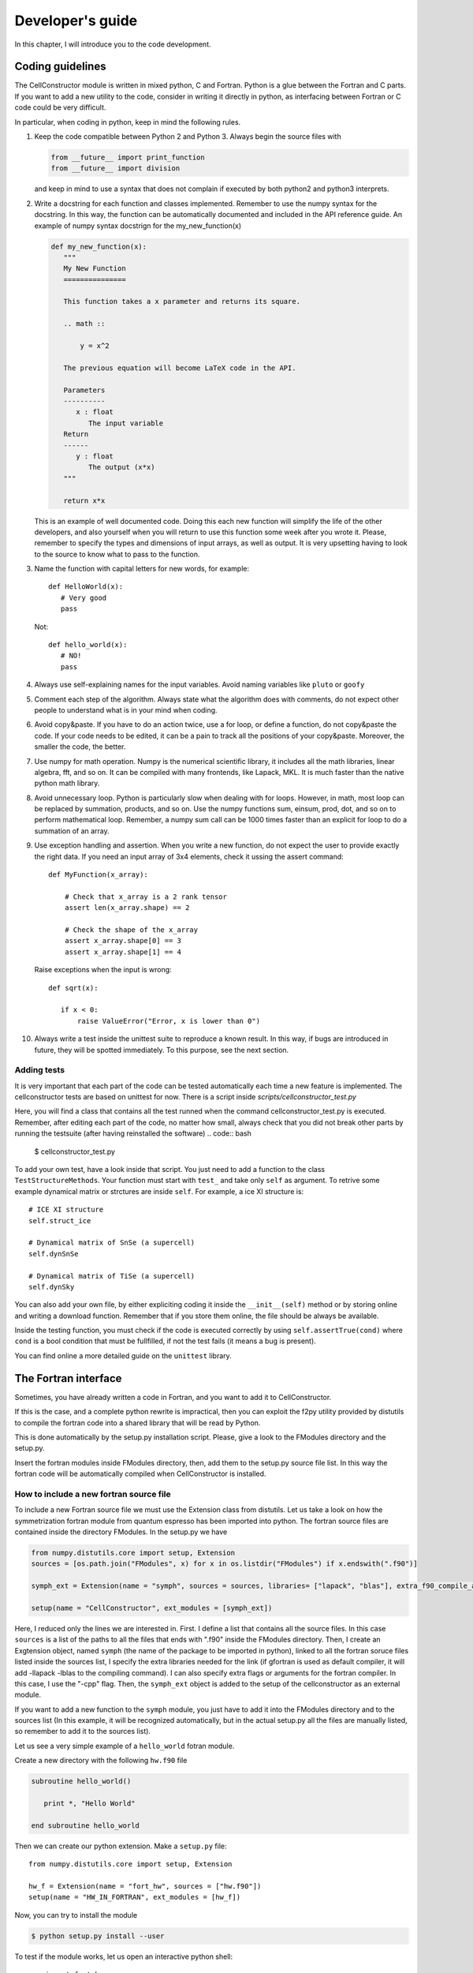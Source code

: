 *****************
Developer's guide
*****************

In this chapter, I will introduce you to the code development.


Coding guidelines
=================

The CellConstructor module is written in mixed python, C and Fortran.
Python is a glue between the Fortran and C parts.
If you want to add a new utility to the code, consider in writing it directly in python, as interfacing between Fortran or C code could be very difficult.

In particular, when coding in python, keep in mind the following rules.

1. Keep the code compatible between Python 2 and Python 3. Always begin the source files with

   .. code:: python
	  
      from __future__ import print_function
      from __future__ import division

   and keep in mind to use a syntax that does not complain if executed by both python2 and python3 interprets.
2. Write a docstring for each function and classes implemented.
   Remember to use the numpy syntax for the docstring. In this way, the function can be automatically documented and included in the API reference guide. An example of numpy syntax docstrign for the my_new_function(x)

   .. code:: python

      def my_new_function(x):
         """
	 My New Function
	 ===============

	 This function takes a x parameter and returns its square.

	 .. math ::

	     y = x^2

	 The previous equation will become LaTeX code in the API.

	 Parameters
	 ----------
	    x : float
	       The input variable
	 Return
	 ------
	    y : float
	       The output (x*x)
	 """

	 return x*x

   This is an example of well documented code. Doing this each new function will simplify the life of the other developers, and also yourself when you will return to use this function some week after you wrote it.
   Please, remember to specify the types and dimensions of input arrays, as well as output. It is very upsetting having to look to the source to know what to pass to the function.
3. Name the function with capital letters for new words, for example::

     
     def HelloWorld(x):
        # Very good
	pass

   Not::

     def hello_world(x):
        # NO!
	pass
4. Always use self-explaining names for the input variables. Avoid naming variables like ``pluto`` or ``goofy``

5. Comment each step of the algorithm. Always state what the algorithm does with comments, do not expect other people to understand what is in your mind when coding.
6. Avoid copy&paste. If you have to do an action twice, use a for loop, or define a function, do not copy&paste the code. If your code needs to be edited, it can be a pain to track all the positions of your copy&paste. Moreover, the smaller the code, the better.
7. Use numpy for math operation. Numpy is the numerical scientific library, it includes all the math libraries, linear algebra, fft, and so on. It can be compiled with many frontends, like Lapack, MKL. It is much faster than the native python math library.
8. Avoid unnecessary loop. Python is particularly slow when dealing with for loops. However, in math, most loop can be replaced by summation, products, and so on. Use the numpy functions sum, einsum, prod, dot, and so on to perform mathematical loop. Remember, a numpy sum call can be 1000 times faster than an explicit for loop to do a summation of an array.
9. Use exception handling and assertion. When you write a new function, do not expect the user to provide exactly the right data. If you need an input array of 3x4 elements, check it ussing the assert command::

     def MyFunction(x_array):

         # Check that x_array is a 2 rank tensor
         assert len(x_array.shape) == 2

	 # Check the shape of the x_array
         assert x_array.shape[0] == 3
	 assert x_array.shape[1] == 4

   Raise exceptions when the input is wrong::

       def sqrt(x):

          if x < 0:
	      raise ValueError("Error, x is lower than 0")
10. Always write a test inside the unittest suite to reproduce a known result. In this way, if bugs are introduced in future, they will be spotted immediately.
    To this purpose, see the next section.


Adding tests
------------

It is very important that each part of the code can be tested automatically each time a new feature is implemented.
The cellconstructor tests are based on unittest for now.
There is a script inside *scripts/cellconstructor_test.py*

Here, you will find a class that contains all the test runned when the command cellconstructor_test.py is executed. Remember, after editing each part of the code, no matter how small, always check that you did not break other parts by running the testsuite (after having reinstalled the software)
.. code:: bash

   $ cellconstructor_test.py

To add your own test, have a look inside that script. You just need to add a function to the class ``TestStructureMethods``. Your function must start with ``test_`` and take only ``self`` as argument.
To retrive some example dynamical matrix or strctures are inside ``self``.
For example, a ice XI structure is::

  # ICE XI structure
  self.struct_ice

  # Dynamical matrix of SnSe (a supercell)
  self.dynSnSe

  # Dynamical matrix of TiSe (a supercell)
  self.dynSky

You can also add your own file, by either expliciting coding it inside the ``__init__(self)`` method or by storing online and writing a download function. Remember that if you store them online, the file should be always be available.

Inside the testing function, you must check if the code is executed correctly by using ``self.assertTrue(cond)`` where ``cond`` is a bool condition that must be fullfilled, if not the test fails (it means a bug is present).

You can find online a more detailed guide on the ``unittest`` library.

	      
The Fortran interface
=====================

Sometimes, you have already written a code in Fortran, and you want to add it to CellConstructor.

If this is the case, and a complete python rewrite is impractical, then you can exploit the f2py utility provided by distutils to compile the fortran code into a shared library that will be read by Python.

This is done automatically by the setup.py installation script.
Please, give a look to the FModules directory and the setup.py.

Insert the fortran modules inside FModules directory, then, add them to the setup.py source file list.
In this way the fortran code will be automatically compiled when CellConstructor is installed.


How to include a new fortran source file
----------------------------------------

To include a new Fortran source file we must use the Extension class from distutils.
Let us take a look on how the symmetrization fortran module from quantum espresso has been imported into python. The fortran source files are contained inside the directory FModules. In the setup.py we have

.. code:: python

   from numpy.distutils.core import setup, Extension
   sources = [os.path.join("FModules", x) for x in os.listdir("FModules") if x.endswith(".f90")]
   
   symph_ext = Extension(name = "symph", sources = sources, libraries= ["lapack", "blas"], extra_f90_compile_args = ["-cpp"])

   setup(name = "CellConstructor", ext_modules = [symph_ext])

   

Here, I reduced only the lines we are interested in. First. I define a list that contains all the source files. In this case ``sources`` is a list of the paths to all the files that ends with ".f90" inside the FModules directory.
Then, I create an Exgtension object, named ``symph`` (the name of the package to be imported in python), linked to all the fortran soruce files listed inside the sources list, I specify the extra libraries needed for the link (if gfortran is used as default compiler, it will add -llapack -lblas to the compiling command). I can also specify extra flags or arguments for the fortran compiler. In this case, I use the "-cpp" flag. Then, the ``symph_ext`` object is added to the setup of the cellconstructor as an external module.

If you want to add a new function to the ``symph`` module, you just have to add it into the FModules directory and to the sources list (In this example, it will be recognized automatically, but in the actual setup.py all the files are manually listed, so remember to add it to the sources list).

Let us see a very simple example of a ``hello_world`` fotran module.

Create a new directory with the following ``hw.f90`` file

.. code:: fotran

   subroutine hello_world()

      print *, "Hello World"
      
   end subroutine hello_world
   
Then we can create our python extension. Make a ``setup.py`` file::

  from numpy.distutils.core import setup, Extension

  hw_f = Extension(name = "fort_hw", sources = ["hw.f90"])
  setup(name = "HW_IN_FORTRAN", ext_modules = [hw_f])

Now, you can try to install the module

.. code:: bash

   $ python setup.py install --user

To test if the module works, let us open an interactive python shell::

  >>> import fort_hw
  >>> fort_hw.hello_world()
   Hello World

Congratulations! You have your first Fortran module correctly compiled, installed, and working inside python.
For a more detailed guide on advanced features, refer to numpy fortran extension guide.

  

Fortran programmin guidelines
-----------------------------

In the previous section we managed to make a very simple fortran extension to python. However, codes are always much more complicated.
**Remember: you are not writing a Fortran program, but a Fortran extension to a Python library**.
Keep your fortran code as simple as possible.

1. Always specify explicitly the intent and dimension of the input arrays
   .. code:: fortran

      subroutine sum(a,b,c,n)
         double precision, intent(in), dimension(n) :: a,b
	 double precision, intent(out), dimension(n) :: c
	 integer n

	 c(:) = a(:) + b(:)
      end subroutine sum

   This code is the correct way to write a subroutine that sums two variables, avoid using ``dimension(:)`` in the declaration. Note that once your function is parsed in python, the fortran parser will recognized automatically that ``n`` is the dimension of the array. This means that **only in python** the dimension of the array can be omitted, as it will be inferred by the input variables.
   Note, array in fortran are numpy ndarray in python.
2. Pay attention to the typing. F2PY will automatically convert the type to match the input and output of your python functions, however, to get faster performances, it is better if you directly pass the correct type to the Fortran function. You can define a python type for the array using the dtype argument::

     import numpy as np
     a = np.zeros(10, dtype = np.double)

   This created the ``a`` array with 10 elements of type ``double precision``.
   You can find a detailed list of the python dtype and the corresponding fortran typing on the internet.

3. Multidimensional arrays. To preserve the readability of the code, f2py preserves the correct indexing of multidimensional arrays. If you have a python array like::

     mat = np.zeros((100, 10), dtype = np.double)

   It will be converted into a fortran array as
   .. code:: fortran

      double precision, dimension(100, 10) :: mat

   However, by default, fortran stores in memory the multidimensional array in a different way than python. The fast index in fortran is the first one (in python it is the last one). This means that python needs to do a copy of the array before passing to (or retriving from) fortran to exchange the two indexes.
   If you know that a python array will be used extensively in fortran, you tell to python to create it directly in fortran order::

     mat = np.zeros((100, 10), dtype = np.double, order = "F")

   Now the ``mat`` array is stored in memory directly in fortran order, so no copy is needed to pass it to fortran.
   
4. Do not use custom types in fortran. Always pass to a subroutine or a function all the variable needed for that computations.

5. For better readability of the fortran code, it should be auspicable that you use a different source file for any different subroutine.

6. Avoid using any external library apart from blas and lapack. Remember that python is very good for linear algebra with numpy, so try to use Fortran only to perform critical computations that would require a slow massive for loop in python.

7. You can use openmp directives, but avoid importing the openmp library and use openmp subroutines, this breaks the compatibility if openmp is unavailable on the machine.

8. Always add a test into the ``scripts/cellconstructor_test.py`` file of the new function you implemented. In this way, if bugs are introduced in future, we will spot them immediately.

Fortran is very good to program fast tasks, however, the fortran converted subroutines are not documented and the input is uncontrolled. This means that passing an array with wrong size or typing can result in a Segmentation Fault error.
This is very annoying, as it can be very difficult to debug, especially if you are using a function written by someone else. **Each time you implement a fortran subroutine, write also the python parser**.

The parser is a python function that takes in input python arguments, converts them if necessary into the fortran types, verifies the size of the arrays to match exactly what the fortran function is expecting, calls the the fortran function, parses the output and return the output in python.
It is very important that the user of CellConstructor must **never** call directly a fortran function. This extends possibly also to other developers: try to make other peaple need only to call your final python functions and not directly the fortran ones.
